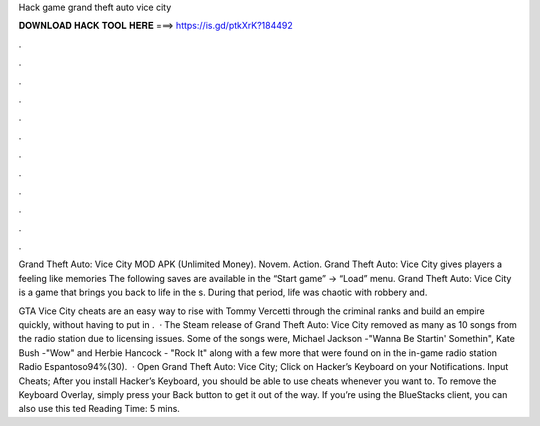 Hack game grand theft auto vice city



𝐃𝐎𝐖𝐍𝐋𝐎𝐀𝐃 𝐇𝐀𝐂𝐊 𝐓𝐎𝐎𝐋 𝐇𝐄𝐑𝐄 ===> https://is.gd/ptkXrK?184492



.



.



.



.



.



.



.



.



.



.



.



.

Grand Theft Auto: Vice City MOD APK (Unlimited Money). Novem. Action. Grand Theft Auto: Vice City gives players a feeling like memories The following saves are available in the “Start game” -> “Load” menu. Grand Theft Auto: Vice City is a game that brings you back to life in the s. During that period, life was chaotic with robbery and.

GTA Vice City cheats are an easy way to rise with Tommy Vercetti through the criminal ranks and build an empire quickly, without having to put in .  · The Steam release of Grand Theft Auto: Vice City removed as many as 10 songs from the radio station due to licensing issues. Some of the songs were, Michael Jackson -"Wanna Be Startin' Somethin", Kate Bush -"Wow" and Herbie Hancock - "Rock It" along with a few more that were found on in the in-game radio station Radio Espantoso94%(30).  · Open Grand Theft Auto: Vice City; Click on Hacker’s Keyboard on your Notifications. Input Cheats; After you install Hacker’s Keyboard, you should be able to use cheats whenever you want to. To remove the Keyboard Overlay, simply press your Back button to get it out of the way. If you’re using the BlueStacks client, you can also use this ted Reading Time: 5 mins.
